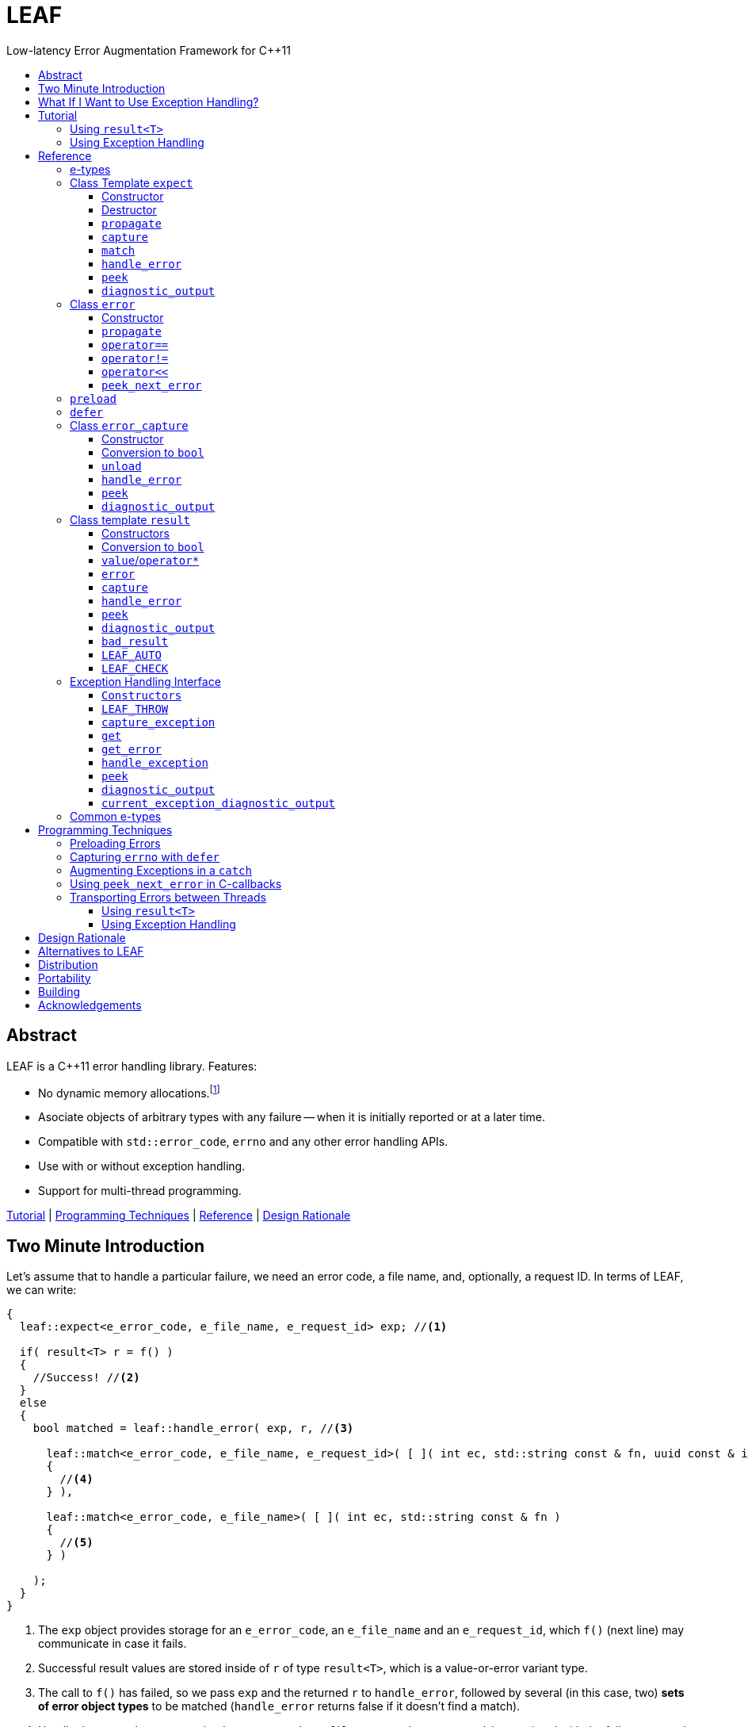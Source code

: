 :sourcedir: .
:last-update-label!:
:icons: font
:prewrap!:
:source-highlighter: coderay
:stylesheet: zajo.css

= LEAF
Low-latency Error Augmentation Framework for C++11
:toclevels: 3
:toc: left
:toc-title:

[abstract]
== Abstract

LEAF is a {CPP}11 error handling library. Features:

====
* No dynamic memory allocations.footnote:[Except when error objects are transported between threads, see <<capture-expect,`capture`>>.]

* Asociate objects of arbitrary types with any failure -- when it is initially reported or at a later time.

* Compatible with `std::error_code`, `errno` and any other error handling APIs.

* Use with or without exception handling.

* Support for multi-thread programming.

[.text-right]
<<tutorial>> | <<techniques>> | <<reference>> | <<rationale>>
====

[[introduction]]
== Two Minute Introduction

Let's assume that to handle a particular failure, we need an error code, a file name, and, optionally, a request ID. In terms of LEAF, we can write:

====
[source,c++]
----
{
  leaf::expect<e_error_code, e_file_name, e_request_id> exp; //<1>

  if( result<T> r = f() )
  {
    //Success! //<2>
  }
  else
  {
    bool matched = leaf::handle_error( exp, r, //<3>

      leaf::match<e_error_code, e_file_name, e_request_id>( [ ]( int ec, std::string const & fn, uuid const & id )
      {
        //<4>
      } ),

      leaf::match<e_error_code, e_file_name>( [ ]( int ec, std::string const & fn )
      {
        //<5>
      } )

    );
  }
}
----
<1> The `exp` object provides storage for an `e_error_code`, an `e_file_name` and an `e_request_id`, which `f()` (next line) may communicate in case it fails.
<2> Successful result values are stored inside of `r` of type `result<T>`, which is a value-or-error variant type.
<3> The call to `f()` has failed, so we pass `exp` and the returned `r` to `handle_error`, followed by several (in this case, two) *sets of error object types* to be matched (`handle_error` returns false if it doesn't find a match).
<4> Handle the case where we received `e_error_code`, `e_file_name` and `e_request_id`, associated with the failure reported in `r`.
<5> Handle the case where we only received `e_error_code` and `e_file_name`, associated with the failure reported in `r`.

[.text-right]
`<<expect,expect>>` | `<<result,result>>` | <<handle_error-result>> | <<match>>
====

`e_error_code`, `e_file_name` and `e_request_id` are user-defined, e.g.:

====
[source,c++]
----
struct e_error_code { int value; };

struct e_file_name { std::string value; };

struct e_request_id { uuid value; };
----
====

Reporting an error with LEAF looks like this:

====
[source,c++]
----
leaf::result<T> g() noexcept
{
  if( success )
    return T(....); <1>
  else
    return leaf::error( e_error_code{42}, e_request_id{id} ); //<2>
}
----
<1> Initializing the returned `result<T>` with a `T` object indicates a success.
<2> Report an error, store the passed `e_error_code` and `e_request_id` in appropriate `expect` object(s) from calling scopes. Presumably, at this point we don't have access to a relevant file name, but that's fine -- we associate with the reported error what relevant information we do have: the error code and the request ID.

[.text-right]
`<<result,result>>` | `<<error::error,error::error>>`
====

Forwarding an error reported by a lower level function looks like this:

====
[source,c++]
----
leaf::result<T> f() noexcept
{
  if( leaf::result<T> r=g() )
  {
    ....
    return r; //<1>
  }
  else
    return r.error( e_file_name{"file.txt"} ); //<2>
}  
----
<1> Success, return `r`.
<2> Forward the error reported in `r`, storing `e_file_name` in appropriate `expect` object(s) from calling scopes. The file name will be associated with the error in addition to the relevant `e_error_code` and `e_request_id` which (presumably) `g()` has already communicated.

[.text-right]
`<<result,result>>` | `<<result::error,result::error>>`
====

== What If I Want to Use Exception Handling?

That would be a 1-minute introduction. :-)

Let's again assume that to handle a particular exception, we need an error code, a file name, and, optionally, a request ID. In terms of LEAF, we can write:

====
[source,c++]
----
{
  leaf::expect<e_error_code, e_file_name, e_request_id> exp; //<1>

  try
  {
    f();
  }
  catch( my_exception const & e )
  {
    leaf::handle_exception( exp, e, //<2>

      leaf::match<e_error_code, e_file_name, e_request_id>( [ ]( int ec, std::string const & fn, uuid const & id )
      {
        //<3>
      } ),

      leaf::match<e_error_code, e_file_name>( [ ]( int ec, std::string const & fn )
      {
        //<4>
      } )

    );
  }
}
----
<1> The `exp` object provides storage for an `e_error_code`, an `e_file_name` and an `e_request_id`, which `f()` (next line) may communicate in case it throws.
<2> We caught a `my_exception` from `f()`, so we pass `exp` and the the exception object `e` to `handle_exception`, followed by several (in this case, two) *sets of error object types* to be matched (`handle_exception` rethrows the original exception if it doesn`t find a match).
<3> Handle the case where we received `e_error_code`, `e_file_name` and `e_request_id`, associated with `e`.
<4> Handle the case where we only received `e_error_code` and `e_file_name`, associated with `e`.

[.text-right]
`<<expect,expect>>` | <<handle_exception>> | <<match>>
====

Error objects can be passed to LEAF at the point of the `throw`:

====
[source,c++]
----
T g()
{
  if( success )
    return T(....); <1>
  else
    throw leaf::exception<my_exception>( e_error_code{42}, e_request_id{id} ); //<2>
}
----
<1> Success, just return `T`.
<2> Throw a `my_exception` object, store the passed `e_error_code` and `e_request_id` in appropriate `expect` object(s) from calling scopes. Presumably, at this point we don't have access to a relevant file name, but that's fine -- we associate with exception object what relevant information we do have: the error code and the request ID.

[.text-right]
`<<eh,exception>>` 
====

Exceptions can be augmented in exception-neutral contexts:

====
[source,c++]
----
void f()
{
  auto propagate = leaf::preload( e_file_name{"file.txt"} ); //<1>

  g();
}  
----
<1> In case `g()` throws, the file name will be associated with the exception object, in addition to the relevant `e_error_code` and `e_request_id` which (presumably) `g()` has already communicated.

[.text-right]
<<preload>>
====

[[tutorial]]
== Tutorial

We'll write a short but complete program, using LEAF to handle errors. We'll implement two versions, one that uses exception handling, and one that does not. To see the source code of the complete programs from this tutorial, follow these links:

* https://github.com/zajo/leaf/blob/master/example/print_file_result.cpp?ts=3[print_file_result.cpp] (without exception handling)
* https://github.com/zajo/leaf/blob/master/example/print_file_eh.cpp?ts=3[print_file_eh.cpp] (with exception handling)

First, let's see how to use LEAF without exception handling.

[[tutorial-noexcept]]
=== Using `result<T>`

We'll write a program that reads a text file in a buffer and prints it to `std::cout`, using LEAF to handle errors. First, we need an `enum` to define our different error codes, and a simple type `e_error_code` to help LEAF tell error codes apart from other `int` values:

====
[source,c++]
----
enum
{
  input_file_open_error,
  input_file_size_error,
  input_file_read_error,
  input_eof_error,
  cout_error
};

struct e_error_code { int value; };
----
====

We don't need an enumerated value that indicates success. That's because we will use the convenient class template `<<result,result>><T>` as the return type in functions which may fail. It is a value-or-error variant type which holds a `T` except if initialized with a `leaf::<<error,error>>`.

Here is a function that reads data from a `FILE` into a buffer and reports the various errors which may occur (it returns `result<void>` because in case of success it doesn't return a value):

====
[source,c++]
----
leaf::result<void> file_read( FILE & f, void * buf, int size )
{
  int n = fread(buf,1,size,&f);
  if( ferror(&f) )
    return leaf::error( e_error_code{input_file_read_error}, e_errno{errno} ); //<1>

  if( n!=size )
    return leaf::error( e_error_code{input_eof_error} ); //<2>

  return { }; //<3>
}
----
<1> If `ferror` indicates an error, we return `input_file_read_error` and, because there is a relevant `errno` code, we _also_ pass that to the `leaf::<<error,error>>` constructor (LEAF defines `struct e_errno { int value; }`).
<2> If `fread` reports that it couldn't read all of the data requested, we return `input_eof_error`. In this case there is no relevant `errno` to pass on, because this is not an error as far as `fread` is concerned.
<3> `result<void>` can be initialized with `{ }` to indicate success.

[.text-right]
`<<result,result>>` | `<<error::error,error::error>>`
====

NOTE: The `e_error_code` and `e_errno` structs are examples of types that may be passed to the `leaf::error` constructor. The requirement for such types is that they define an accessible data member `value` and `noexcept` move constructor. These types allow us to assign different error-related semantics to different values of otherwise identical static types. +
 +
For example, we could define `struct e_input_name { std::string value; }` and `struct e_output_name { std::string value; }` and LEAF will treat them as separate entities even though their `.value` members are of the same type `std::string`. +
 +
In this text we refer to such types as <<e-types,e-types>>, because by convention they use the `e_` prefix.

Now, let's consider a possible caller of `file_read`, called `print_file`:

====
[source,c++]
----
leaf::result<void> print_file( char const * file_name )
{
  leaf::result<std::shared_ptr<FILE>> f = file_open(file_name);
  if( !f ) //<1>
    return f.error(); //<2>

  auto propagate = leaf::preload( e_file_name{file_name} ); //<3>

  leaf::result<int> s = file_size(*f.value());
  if( !s ) //<4>
    return s.error(); //<5>

  std::string buffer( 1+s.value(), '\0' );
  leaf::result<void> fr = file_read(*f.value,&buffer[0],buffer.size()-1);
  if( !fr )
    return fr.error();
  
  std::cout << buffer;
  std::cout.flush();
  if( std::cout.fail() )
    return leaf::error( e_error_code{cout_error} ); //<6>

  return { }; //<7>
}
----
<1> If `file_open` returns an error...
<2> ...we forward it to the caller. Notice that we don't return `leaf::error()`, which would indicate a newly detected error; we return `f.error()`, which propagates the error already stored in `f`.
<3> `<<preload,preload>>` takes any number of <<e-types>> and prepares them to become associated (automatically, at the time the returned object expires) with the first `leaf::<<error,error>>` value created thereafter. The effect is that from this point on, any error returned or forwarded by `print_file` will have an associated file name, in addition to everything else passed to `leaf::<<error,error>>` explicitly (`e_file_name` is defined as `struct e_file_name { std::string value; }`).
<4> If `file_size` returns an error...
<5> ...we forward it to the caller.
<6> If `std::cout` fails to write the buffer, we return `cout_error`.
<7> Success!

[.text-right]
`<<result,result>>` | `<<result::error,result::error>>` | <<preload>>
====

Notice the repetitiveness in simply forwarding errors to the caller. LEAF defines two macros, `<<LEAF_AUTO,LEAF_AUTO>>` and `<<LEAF_CHECK,LEAF_CHECK>>`, which can help reduce the clutter:

* The `LEAF_AUTO` macro takes two arguments, an identifier and a `result<T>`. In case the passed `result<T>` indicates an error, `LEAF_AUTO` returns that error to the caller (therefore control leaves the enclosing function). In case of success, `LEAF_AUTO` defines a variable, of type `T &` (using the provided identifier) that refers to the `T` object stored inside the passed `result<T>`.

* The `LEAF_CHECK` macro is designed to be used similarly in functions that return `result<void>`, but of course it doesn't define a variable.

Below is the same `print_file` function simplified using `LEAF_AUTO` and `LEAF_CHECK` (remember that the variables defined by `LEAF_AUTO` are not of type `result<T>`, but of type `T &`; for example `s` used to be `result<int>`, but now it is simply `int &`):

====
[source,c++]
----
leaf::result<void> print_file( char const * file_name )
{
  LEAF_AUTO(f,file_open(file_name)); //<1>

  auto propagate = leaf::preload( e_file_name{file_name} );

  LEAF_AUTO(s,file_size(*f)); //<2>

  std::string buffer( 1+s, '\0' );
  LEAF_CHECK(file_read(*f,&buffer[0],buffer.size()-1)); //<3>

  std::cout << buffer;
  std::cout.flush();
  if( std::cout.fail() )
    return leaf::error( e_error_code{cout_error} );

  return { };
}
----
<1> Call `file_open`, check for errors, unpack the returned `result<std::shared_ptr<FILE>>` and define a variable `f` of type `std::shared_ptr<FILE> &` that refers to its `<<result::value,value>>()`.
<2> Call `file_size`, check for errors, unpack the returned `result<int>` and define a variable `s` of type `int &` that refers to its `value()`.
<3> Call `file_read`, check for errors (`file_read` returns `result<void>`).

[.text-right]
<<LEAF_AUTO>> | <<LEAF_CHECK>> | <<preload>> | `<<error::error,error::error>>`
====

Finally, let's look at the `main` function, which handles all errors in this program:

====
[source,c++]
----
int main( int argc, char const * argv[ ] )
{
  char const * fn = parse_command_line(argc,argv);
  if( !fn )
  {
    std::cout << "Bad command line argument" << std::endl;
    return 1;
  }

  //We expect e_error_code, e_file_name and e_errno objects to be associated
  //with errors handled in this function. They will be stored inside of exp.
  leaf::expect<e_error_code, e_file_name, e_errno> exp;

  if( auto r = print_file(fn) )
  {
    return 0; //Success, we're done!
  }
  else
  {
    //Probe exp for the e_error_code object associated with the error stored in r.
    switch( auto ec = *leaf::peek<e_error_code>(exp,r) )
    {
      case input_file_open_error:
      {
        //handle_error takes a list of match objects (in this case only one), each given
        //a set of e-types. It attempts to match each set (in order) to objects of e-types
        //available in exp, which are associated with the error value stored in r. If no
        //set can be matched, handle_error returns false. When a match is found,
        //handle_error calls the corresponding lambda function, passing the .value of
        //each of the e-types from the matched set.
        bool matched = handle_error( exp, r,

          leaf::match<e_file_name,e_errno>( [ ] ( std::string const & fn, int errn )
          {
            if( errn==ENOENT )
              std::cerr << "File not found: " << fn << std::endl;
            else
              std::cerr << "Failed to open " << fn << ", errno=" << errn << std::endl;
          } )

        );
        assert(matched);
        return 2;
      }

      case input_file_size_error:
      case input_file_read_error:
      case input_eof_error:
      {
        //In this case handle_error is given 3 match sets. It will first check if both
        //e_file_name and e_errno, associated with r, are available in exp; if not, it will
        //next check if just e_errno is available; and if not, the last (empty) set will
        //always match to print a generic error message.
        bool matched = handle_error( exp, r,

          leaf::match<e_file_name,e_errno>( [ ] ( std::string const & fn, int errn )
          {
            std::cerr << "Failed to access " << fn << ", errno=" << errn << std::endl;
          } ),

          leaf::match<e_errno>( [ ] ( int errn )
          {
            std::cerr << "I/O error, errno=" << errn << std::endl;
          } ),

          leaf::match<>( [ ]
          {
            std::cerr << "I/O error" << std::endl;
          } )

        );
        assert(matched);
        return 3;
      }

      case cout_error:
      {
        //Report failure to write to std::cout, print the relevant errno.
        bool matched = handle_error( exp, r,

          leaf::match<e_errno>( [ ] ( int errn )
          {
            std::cerr << "Output error, errno=" << errn << std::endl;
          } )

        );
        assert(matched);
        return 4;
      }

      //This catch-all case helps diagnose logic errors (presumably, missing case labels
      //in the switch statement).
      default:
      {
        std::cerr << "Unknown error code " << int(ec) << ", cryptic information follows." << std::endl; //<7>
        diagnostic_output(std::cerr,exp,r);
        return 5;
      }
    }
  }
}
----

[.text-right]
`<<expect,expect>>` | <<peek-result>> | <<handle_error-result>> | <<match>> | <<diagnostic_output-result>>
====

To summarize, when using LEAF without exception handling:

* Functions that may fail return instances of `<<result,result>><T>`, a value-or-error variant class template.
* In case a function detects a failure, the returned `result<T>` can be initialized implicitly by returning `leaf::<<error,error>>`, which may be passed any and all information we have that is relevant to the failure, in the form of <<e-types>>.
* When a lower level function reports an error, that error is forwarded to the caller, passing any additional relevant information available in the current scope.
* In order for any <<e-types,e-type>> object passed to `leaf::<<error,error>>` to be stored rather than discarded, the function that handles the error must contain an instance of the class template `<<expect,expect>>` that provides the necessary storage for that type.
* Using `<<handle_error-expect,handle_error>>`, available <<e-types,e-type>> objects associated with the `<<error,error>>` value being handled can be matched to what is required in order to deal with that `error`.

NOTE: The complete program from this tutorial is available https://github.com/zajo/leaf/blob/master/example/print_file_result.cpp?ts=3[here]. There is also https://github.com/zajo/leaf/blob/master/example/print_file_eh.cpp?ts=3[another] version of the same program that uses exception handling to report errors (see <<tutorial-eh,tutorial below>>).


'''

[[tutorial-eh]]
=== Using Exception Handling

And now, we'll write the same program that reads a text file in a buffer and prints it to `std::cout`, this time using exceptions to report errors. First, we need to define our exception class hierarchy:

====
[source,c++]
----
struct print_file_error : virtual std::exception { };
struct command_line_error : virtual print_file_error { };
struct bad_command_line : virtual command_line_error { };
struct input_error : virtual print_file_error { };
struct input_file_error : virtual input_error { };
struct input_file_open_error : virtual input_file_error { };
struct input_file_size_error : virtual input_file_error { };
struct input_file_read_error : virtual input_file_error { };
struct input_eof_error : virtual input_file_error { };
----
====

TIP: To avoid ambiguities in the implicit type conversion done when catching a base type, it is generally recommended to use virtual inheritance in exception type hierarchies.

Here is a function that reads data from a file into a buffer and throws exceptions to communicate failures:

====
[source,c++]
----
void file_read( FILE & f, void * buf, int size )
{
  int n = fread(buf,1,size,&f);

  if( ferror(&f) )
    throw leaf::exception<input_file_read_error>( e_errno{errno} ); //<1>

  if( n!=size )
    throw input_eof_error(); //<2>
}
----
<1> If `ferror` indicates an error, we throw `input_file_read_error` and, because there is a relevant `errno` code, we pass that to the `<<eh,exception>>` constructor _also_ (LEAF defines `struct e_errno { int value; }`).
<2> If `fread` reports that it couldn't read all of the data requested, we throw `input_eof_error`. In this case there is no relevant `errno` to pass on, because this is not an error as far as `fread` is concerned.

[.text-right]
`<<eh,exception>>`
====

NOTE: The `e_error_code` and `e_errno` structs are examples of types that may be passed to the `leaf::<<eh,exception>>` (and to the `leaf::<<error,error>>` constructor). The requirement for such types is that they define an accessible data member `value` and `noexcept` move constructor. These types allow us to assign different error-related semantics to different values of otherwise identical static types. +
 +
For example, we could define `struct e_input_name { std::string value; }` and `struct e_output_name { std::string value; }` and LEAF will treat them as separate entities even though their `.value` members are of the same type `std::string`. +
 +
In this text we refer to such types as <<e-types,e-types>>, because by convention they use the `e_` prefix.

Now, let's consider a possible caller of `file_read`, called `print_file`:

====
[source,c++]
----
void print_file( char const * file_name )
{
  std::shared_ptr<FILE> f = file_open( file_name ); //<1>

  auto propagate1 = leaf::preload( e_file_name{file_name} ); //<2>

  std::string buffer( 1+file_size(*f), '\0' ); //<3>
  file_read(*f,&buffer[0],buffer.size()-1);

  auto propagate2 = leaf::defer( [ ] { return e_errno{errno}; } ); //<4>
  std::cout << buffer;
  std::cout.flush();
}
----
<1> `std::shared_ptr<FILE> file_open( char const * file_name)` throws on error.
<2> `<<preload,preload>>` takes any number of <<e-types,e-type>> objects and prepares them to become associated (automatically, at the time the returned object expires) with the first exception thrown thereafter. The effect is that from this point on, a file name will be associated with any exception escaping `print_file`, in addition to everything else passed earlier to the `leaf::<<eh,exception>>` constructor explicitly (`e_file_name` is defined as `struct e_file_name { std::string value; }`).
<3> `int file_size( FILE & f )` throws on error.
<4> `<<defer,defer>>` is similar to `preload`: it prepares an e-type object to become associated with the first exception thrown thereafter, but instead of taking the e-type object itself, `defer` takes a function that returns it. The function is invoked in the returned object's destructor, at which point it becomes associated with the exception being propagated. Assuming `std::cout` is configured to throw on error, the effect of this line is that those exceptions will have the relevant `errno` associated with them.

[.text-right]
<<preload>> | <<defer>>
====

Finally, let's consider the `main` function, which is able to handle exceptions thrown by `print_file`:

====
[source,c++]
----
int main( int argc, char const * argv[ ] )
{
  //Configure std::cout to throw on error.
   std::cout.exceptions ( std::ostream::failbit | std::ostream::badbit );
 
  //We expect e_error_code, e_file_name and e_errno objects to be associated
  //with exceptions handled in this function. They will be stored inside of exp.
  leaf::expect<e_file_name, e_errno> exp;

  try
  {
    print_file(parse_command_line(argc,argv));
    return 0;
  }
  catch( bad_command_line const & )
  {
    std::cout << "Bad command line argument" << std::endl;
    return 1;
  }
  catch( input_file_open_error const & ex )
  {
    //handle_exception takes a list of match objects (in this case only one), each
    //given a set of e-types. It attempts to match each set (in order) to objects of
    //e-types available in exp, which are associated with the exception ex. If no
    //set can be matched, handle_exeption rethrows the current exception. When
    //a match is found, handle_exception calls the corresponding lambda function,
    //passing the .value of each of the e-types from the matched set.
    handle_exception( exp, ex,

      leaf::match<e_file_name, e_errno>( [ ] ( std::string const & fn, int errn )
      {
        if( errn==ENOENT )
          std::cerr << "File not found: " << fn << std::endl;
        else
          std::cerr << "Failed to open " << fn << ", errno=" << errn << std::endl;
      } )

    );
    return 2;
  }
  catch( input_error const & ex )
  {
    //In this case handle_exception is given 3 match sets. It will first check if both
    //e_file_name and e_errno, associated with ex, are available in exp; if not, it will
    //next check if just e_errno is available; and if not, the last (empty) set will
    //always match to print a generic error message.
    handle_exception( exp, ex,

      leaf::match<e_file_name, e_errno>( [ ] ( std::string const & fn, int errn )
      {
        std::cerr << "Input error, " << fn << ", errno=" << errn << std::endl;
      } ),

      leaf::match<e_errno>( [ ] ( int errn )
      {
        std::cerr << "Input error, errno=" << errn << std::endl;
      } ),

      leaf::match<>( [ ]
      {
        std::cerr << "Input error" << std::endl;
      } )

    );
    return 3;
  }
  catch( std::ostream::failure const & ex )
  {
    //Report failure to write to std::cout, print the relevant errno.
    handle_exception( exp, ex,

      leaf::match<e_errno>( [ ] ( int errn )
      {
        std::cerr << "Output error, errno=" << errn << std::endl;
      } )

    );
    return 4;
  }
  catch(...)
  {
    //This catch-all case helps diagnose logic errors (presumably, missing catch).
    std::cerr << "Unknown error, cryptic information follows." << std::endl; 
    current_exception_diagnostic_output(std::cerr,exp);
    return 5;
  }
}
----

[.text-right]
`<<expect,expect>>` | <<handle_exception>> | <<match>> | <<current_exception_diagnostic_output>>
====

To summarize, when using LEAF with exception handling:

* In case a function detects a failure, it may throw instances of the `leaf::<<eh,exception>>` class template, initializing it with (in addition to the exception object) any number of <<e-types,e-type>> objects, to associate with the exception any information it has that is relevant to the failure.
* Alternatively it may use `<<preload,preload>>` to associate <<e-types,e-type>> objects with the exception object (of any type) thrown later on, including exceptions thrown by third-party code.
* In order for any e-type object passed to the `leaf::<<eh,exception>>` constructor to be stored rather than discarded, the function that catches the exception must contain an instance of the class template `<<expect,expect>>` that provides the necessary storage for its type.
* Using `<<handle_exception,handle_exception>>`, available <<e-types,e-type>> objects associated with the exception being handled can be matched to what is required in order to deal with that exception.

NOTE: The complete program from this tutorial is available https://github.com/zajo/leaf/blob/master/example/print_file_eh.cpp?ts=3[here]. There is also https://github.com/zajo/leaf/blob/master/example/print_file_result.cpp?ts=3[another] version of the same program that does not use exception handling to report errors (see <<tutorial-noexcept,previous tutorial>>).

[[reference]]
== Reference

[[e-types]]
=== e-types

With LEAF, users can efficiently associate with errors or with exceptions any number of values that pertain to a failure. Each such value is enclosed in a C-`struct`, which acts as its compile-time identifier and gives it semantic meaning. Examples:

[source,c++]
----
struct e_input_name { std::string value; };

struct e_output_name { std::string value; };

struct e_minimum_temperature { int value; };

struct e_maximum_temperature { int value; };
----

This text refers to such types as e-types because, by convention, they use the `e_` prefix. Similarly, instances of e-types are called e-objects.

The formal requirements for e-types are:

* They must define an accessible data member `value`, and
* They must be movable, and the move constructor may not throw.

LEAF itself never creates e-objects and generally only moves the e-objects it is given. Therefore, users are free to define any constructors as needed to enforce invariants for their e-types, but the typical case is to simply enclose a `value` in a C-`struct`.

Various functions in LEAF take a list of e-objects to associate with an `<<error,error>>` value. For example, to indicate an error, a function that returns a `<<result,result>><T>` may use something like:

[source,c++]
----
return leaf::error( e_error_code{42}, e_input_name{n1}, e_output_name{n2} );
----

*Diagnostic Information*

LEAF will attempt to print e-objects in various `diagnostic_output` overloads it defines. It will first attempt to use `operator<<` overload that takes the enclosing `struct`. If such overload does not exist, the fallback is to attempt to use `operator<<` overload that takes the `.value`. If that also doesn't exist, LEAF is unable to print values of that particular e-type (this is permissible, not an error).

The `diagnostic_output` functions in LEAF can use the e-types defined in the snippet above by default, because `int` and `std::string` values are printable. But even with printable values, the user may still want to overload `operator<<` for the enclosing `struct`, e.g.:

[source,c++]
----
struct e_errno
{
  int value;

  friend std::ostream & operator<<( std::ostream & os, e_errno const & e )
  {
    return os << "errno = " << e.value << ", \"" << strerror(e.value) << '"';
  }
};
----

The `e_errno` type above is designed to hold `errno` values. The defined `operator<<` overload will automatically include the output from `strerror` when `e_errno` values are printed by `diagnostic_output` overloads (LEAF defines `e_errno` in `<boost/leaf/common.hpp>`, together with other commonly-used e-types).

TIP: The output from `diagnostic_output` overloads is developer-friendly but not user-friendly. Therefore, `operator<<` overloads for e-types should only print technical information in English, and should not attempt to localize strings or to format a message. Formatting a localized user-friendly message should be done at the time individual errors are handled.

'''

[[expect]]
=== Class Template `expect`

====
.#include <boost/leaf/expect.hpp>
[source,c++]
----
namespace boost { namespace leaf {

  template <class... E>
  class expect
  {
  public:

    expect() noexcept;
    ~expect() noexcept;

    void propagate() noexcept;
  };

  template <class... E>
  error_capture capture( expect<E...> & exp, error const & e );

  template <class... E>
  <<unspecified-type> match() noexcept;

  template <class... E,class F>
  <<unspecified-type> match( F && f ) noexcept;

  template <class... E,class... M>
  bool handle_error( expect<E...> & exp, error const & e, M && ... m ) noexcept;

  template <class P,class... E>
  decltype(P::value) const * peek( expect<E...> const & exp, error const & e ) noexcept;

  template <class... E>
  void diagnostic_output( std::ostream & os, expect<E...> const & exp );

  template <class... E>
  void diagnostic_output( std::ostream & os, expect<E...> const & exp, error const & e );

} }
----

[.text-right]
<<expect::expect>> | <<expect-dtor>> | <<expect::propagate>> | <<capture-expect>> | <<match>> | <<handle_error-expect>> | <<peek-expect>> | <<diagnostic_output-expect>>
====

All `expect<E...>` objects must use automatic storage duration. They are not copyable and are not movable.

The specified `E...` types must be user-defined (e.g. structs), with `noexcept` move semantics, that define accessible data member called `value`. For example:

[source,c++]
----
struct e_file_name { std::string value; };
----

In this text such types are referred to as <<e-types>>, because by convention they use the `e_` prefix. Similarly, instances of e-types are called e-objects.

An `expect<E...>` object contains exactly `sizeof...(E)` _slots_, each slot providing storage for a single object of the corresponding type `E`.  It is invalid to specify the same type more than once in `E...`; so, each type `E` uniquely identifies an `expect` slot. All slots are initially empty.

Slots of the same type `E` across different `expect` objects (that belong to the calling thread)  form a stack. The slot created last for a given type `E` is at the top of that stack. When an <<e-types,e-object>> is passed to the `leaf::<<error,error>>` constructor, it is moved into the corresponding slot on the top of that stack, and is associated with that `leaf::error` value. If no `expect` objects contain a corresponding slot, the e-object passed to the `leaf::error` constructor is discarded.

An e-object stored in an `expect` slot can be accessed in several different ways, all requiring the `leaf::error` value it was associated with. While an `expect` object can not store multiple values of the same e-type, this association guarantees that the returned e-object pertains to that specific `error` value.

Iff an error was successfully handled (a call to `<<handle_error-expect,handle_error>>` returned `true`), then `~expect` discards all e-objects stored in `*this`. Otherwise, each stored e-object is moved to the corresponding slot one level below the top of the stack formed by the slots of the same e-type across different `expect` objects. If that stack is empty, the e-object is discarded.

'''

[[expect::expect]]
==== Constructor

.#include <boost/leaf/expect.hpp>
[source,c++]
----
namespace boost { namespace leaf {

  template <class... E>
  expect<E...>::expect() noexcept;

} }
----

Description: :: Initializes an empty `expect` instance.

Postcondition: :: `<<peek-expect,peek>><P>(*this,e)` returns `0` for any `P` and any `<<error,error>>` value `e`.

'''

[[expect-dtor]]
==== Destructor

.#include <boost/leaf/expect.hpp>
[source,c++]
----
namespace boost { namespace leaf {

  template <class... E>
  expect<E...>::~expect() noexcept;

} }
----

Effects: :: By default, each stored <<e-types,e-object>> is moved to a corresponding slot in other existing `expect` instances according to the rules described `<<expect,here>>`, but if a call to `<<handle_error-expect,handle_error>>` for `*this` has succeeded, all objects currently stored in `*this` are discarded.

IMPORTANT: A call to `<<expect::propagate,propagate>>` restores the default behavior of `~expect` after a successful call to `handle_error`.

'''

[[expect::propagate]]
==== `propagate`

.#include <boost/leaf/expect.hpp>
[source,c++]
----
namespace boost { namespace leaf {

  template <class... E>
  void expect<E...>::propagate() noexcept;

} }
----

Effects: :: This function can be used to restore the default behavior of `<<expect-dtor,~expect>>` after a successful call to `<<handle_error-expect,handle_error>>`.

'''

[[capture-expect]]
==== `capture`

.#include <boost/leaf/expect.hpp>
[source,c++]
----
namespace boost { namespace leaf {

  template <class... E>
  error_capture capture( expect<E...> & exp, error const & e );

} }
----

Effects: :: Moves all <<e-types,e-objects>> currently stored in `exp` and associated with the `leaf::<<error,error>>` value `e`, into the returned `<<error_capture,error_capture>>` object. The contents of the `error_capture` object is immutable and allocated on the heap.

NOTE: `error_capture` objects are useful for transporting e-objects to a different thread.

'''

[[match]]
==== `match`

.#include <boost/leaf/expect.hpp>
[source,c++]
----
namespace boost { namespace leaf {

  template <class... E,class F>
  <<unspecified-type> match( F && f ) noexcept;

  template <class... E>
  <<unspecified-type> match() noexcept;

} }
----

See `<<handle_error-expect,handle_error>>` below.

'''

[[handle_error-expect]]
==== `handle_error`

.#include <boost/leaf/expect.hpp>
[source,c++]
----
namespace boost { namespace leaf {

  template <class... E,class... M>
  bool handle_error( expect<E...> & exp, error const & e, M && ... m ) noexcept;

} }
----

Effects: :: Each of the `m...` objects must have been obtained by a separate call to the function template `<<match,match>>`, each time instantiated with a different set of <<e-types>>, and passed a different function. +
+
The call to `handle_error` attempts to match the set of e-types from each of the `m...` objects, in order, to the types of <<e-types,e-objects>>, associated with the `<<error,error>>` value `e`, currently stored in `exp`. +
+
If a complete match is found among `m...`:
+
--
* Its function is called with the `.value` members of the entire set of matching e-objects from `exp` (the function may not modify those values);
* `exp` is marked so that `<<expect-dtor,~expect>>` will destroy all of the stored e-objects (this can be undone by a later call to `<<expect::propagate,propagate>>`);
* `handle_error` returns true.
--
+
Otherwise, `handle_error` returns false and `exp` is not modified.

Example: ::
+
[source,c++]
----
bool matched = handle_error( exp, e,

  leaf::match<e_file_name,e_errno>( [ ] ( std::string const & fn, int errn )
  {
    std::cerr << "Failed to access " << fn << ", errno=" << errn << std::endl;
  } ),

  leaf::match<e_errno>( [ ] ( int errn )
  {
    std::cerr << "I/O error, errno=" << errn << std::endl;
  } )

);
----
+
Assuming `struct e_file_name { std::string value; }` and `struct e_errno { int value; }`, the call to `handle_error` above will: +
+
* Check if the `expect` object `exp` contains `e_file_name` and `e_errno` objects, associated with the `leaf::<<error,error>>` value `e`. If it does, it will pass them to the lambda function passed in the first call to `<<match,match>>`, then return `true`;
* Otherwise if it contains just `e_errno`, it will pass it to the lambda function passed in the second call to `match`, then return `true`;
* Otherwise, `handle_error` returns `false`.

'''

[[peek-expect]]
==== `peek`

.#include <boost/leaf/expect.hpp>
[source,c++]
----
namespace boost { namespace leaf {

  template <class P,class... E>
  decltype(P::value) const * peek( expect<E...> const & exp, error const & e ) noexcept;

} }
----

Returns: :: If `exp` currently stores an object of type `P` associated with the `<<error,error>>` value `e`, returns a read-only pointer to that object. Otherwise returns `0`.

'''

[[diagnostic_output-expect]]
==== `diagnostic_output`

.#include <boost/leaf/expect.hpp>
[source,c++]
----
namespace boost { namespace leaf {

  template <class... E>
  void diagnostic_output( std::ostream & os, expect<E...> const & exp );

  template <class... E>
  void diagnostic_output( std::ostream & os, expect<E...> const & exp, error const & e );

} }
----

Effects: :: Prints diagnostic information about the <<e-types,e-type>> objects stored in `exp`. The second overload will only print diagnostic information about e-objects stored in `exp` which are associated with the `leaf::<<error,error>>` value `e`.

NOTE: The printing of each individual e-object is done by the rules described <<e-types,here>>.

'''

[[error]]
=== Class `error`

====
.#include <boost/leaf/error.hpp>
[source,c++]
----
namespace boost { namespace leaf {

  class error
  {
  public:

    template <class... E>
    explicit error( E && ... e ) noexcept:

    template <class... E>
    error propagate( E && ... e ) const noexcept;

    friend bool operator==( error const & e1, error const & e2 ) noexcept;
    friend bool operator!=( error const & e1, error const & e2 ) noexcept;

    friend std::ostream & operator<<( std::ostream & os, error const & e )
  };

  error peek_next_error() noexcept;

} }
----

[.text-right]
<<error::error>> | <<error::propagate>> | <<operator_eq-error>> | <<operator_neq-error>> | <<operator_shl-error>> | <<peek_next_error>>
====

Objects of class `error` are values that identify a errors across the entire program. They can be copied, moved, assigned to, and compared to other error objects. They occupy as much memory, and are as fast as `unsigned int`.

Whenever an `e...` sequence is passed `error` functions, these objects are moved into matching storage provided by `<<expect,expect>>` instances and associated with the `error` object, which can later be passed to `<<peek-expect,peek>>` or `<<handle_error-expect,handle_error>>` to retrieve them.

'''

[[error::error]]
==== Constructor

.#include <boost/leaf/error.hpp>
[source,c++]
----
namespace boost { namespace leaf {

  template <class... E>
  explicit error::error( E && ... e ) noexcept;

} }
----

Effects: :: Each of the `e...` objects is either moved into the corresponding storage provided by `expect` instances or discarded. See `<<expect,expect>>`.

Postconditions: :: `*this` is a unique value across the entire program. The user may create any number of other `error` values that compare equal to `*this`, by copy, move or assignment, just like with any other value type.

'''

[[error::propagate]]
==== `propagate`

.#include <boost/leaf/error.hpp>
[source,c++]
----
namespace boost { namespace leaf {

    template <class... E>
    error error::propagate( E && ... e ) const noexcept;

} }
----

Effects: :: Each of the `e...` objects is either moved into the corresponding storage provided by `expect` instances and associated with `*this`; or discarded. See `<<expect,expect>>`.

'''

[[operator_eq-error]]
==== `operator==`

.#include <boost/leaf/error.hpp>
[source,c++]
----
namespace boost { namespace leaf {

  friend bool operator==( error const & e1, error const & e2 ) noexcept;

} }
----

Returns: :: `true` if the two values `e1` and `e2` are equal, `false` otherwise.

'''

[[operator_neq-error]]
==== `operator!=`

.#include <boost/leaf/error.hpp>
[source,c++]
----
namespace boost { namespace leaf {

  friend bool operator!=( error const & e1, error const & e2 ) noexcept;

} }
----

Returns: :: `!(e1==e2)`.

'''

[[operator_shl-error]]
==== `operator<<`

.#include <boost/leaf/error.hpp>
[source,c++]
----
namespace boost { namespace leaf {

  friend std::ostream & operator<<( std::ostream & os, error const & e )

} }
----

Effects: :: Prints an `unsigned int` value that uniquely identifies the value `e`.

'''

[[peek_next_error]]
==== `peek_next_error`

.#include <boost/leaf/error.hpp>
[source,c++]
----
namespace boost { namespace leaf {

  error peek_next_error() noexcept;

} }
----

Returns: :: The `error` value which will be returned the next time the `<<error::error,error>>` constructor is invoked from the calling thread.
+
This function can be used to associate <<e-types,e-objects>> with the next `error` value to be reported. Use with caution, only when restricted to reporting errors using specific types, incompatible with LEAF, for example in a C callback. As soon as control exits this critical path, you should create and return a `leaf::error` object.

IMPORTANT: `error` values are unique across the entire program.

'''

[[preload]]
=== `preload`

[source,c++]
.#include <boost/leaf/error.hpp>
----
namespace boost { namespace leaf {

  template <class... E>
  <<unspecified-type>> preload( E && ... e ) noexcept;

} }
----

Effects: :: All `e...` objects are forwarded and stored into the returned object of unspecified type, which should be captured by `auto` and kept alive in the calling scope. When that object is destroyed:
* If a new `leaf::<<error,error>>` value was created (in the calling thread) since it was created, the stored `e...` objects are propagated and become associated with  the _first_ `leaf::error` value created after `preload` was called;
* Otherwise, the stored `e...` objects are discarded.

'''

[[defer]]
=== `defer`

[source,c++]
.#include <boost/leaf/error.hpp>
----
namespace boost { namespace leaf {

  template <class... F>
  <<unspecified-type>> defer( F && ... f ) noexcept;

} }
----

Requirements: :: All `f...` objects must be functions that do not throw exceptions, take no arguments and return an <<e-types,e-type>> object.

Effects: :: All `f...` objects are forwarded and stored into the returned object of unspecified type, which should be captured by `auto` and kept alive in the calling scope. When that object is destroyed:
* If a new `leaf::<<error,error>>` value was created (in the calling thread) since it was created, each of the stored `f...` is called, and the returned <<e-types,e-value>> is propagated and becomes associated with  the _first_ `leaf::error` value created after `defer` was called;
* Otherwise, the stored `f...` objects are discarded.

'''

[[error_capture]]
=== Class `error_capture`

====
.#include <boost/leaf/error_capture.hpp>
[source,c++]
----

namespace boost { namespace leaf {

  class error_capture
  {
  public:

    error_capture() noexcept;

    explicit operator bool() const noexcept;

    error unload() noexcept;
  };

  template <class... M>
  bool handle_error( error_capture const & ec, M && ... m ) noexcept;

  template <class P>
  decltype(P::value) const * peek( error_capture const & ec ) noexcept;

  void diagnostic_output( std::ostream & os, error_capture const & ec );

} }
----

[.text-right]
<<error_capture::error_capture>> | <<error_capture::operator_bool>> | <<error_capture::unload>> | <<handle_error-error_capture>> | <<peek-error_capture>> | <<diagnostic_output-error_capture>>
====

Objects of class `error_capture` are similar to `<<expect,expect>>` instances in that they contain <<e-types,e-objects>> and can be examined by (their own overloads of) `<<peek-error_capture,peek>>` and `<<handle_error-error_capture,handle_error>>`. However, unlike `expect` objects, `error_capture` objects:

* are immutable;
* are allocated on the heap;
* associate all of their e-objects with exactly one `error` value;
* when probed with `peek`/`handle_error`, the lookup is dynamic;
* define `noexcept` copy/move/assignment operations.

The default constructor can be used to initialize an empty `error_capture`. Use `<<capture-expect,capture>>` to capture all e-objects associated with a given `error` value from a given `expect` object.

[NOTE]
--
Typical use of `error_capture` objects is to transport e-objects across threads, however they are rarely used directly. Instead:

* With exception handling, use `<<capture_exception,capture_exception>>` / `<<get,get>>`;
* Without exception handling, simply return a <<capture-result,captured>> `result<T>` from a worker thread.
--

'''

[[error_capture::error_capture]]
==== Constructor

.#include <boost/leaf/error_capture.hpp>
[source,c++]
----

namespace boost { namespace leaf {

  error_capture::error_capture() noexcept;

} }
----

Effects: Initializes an empty `error_capture` instance.

Postcondition: :: `<<peek-error_capture,peek>><P>(*this,e)` returns `0` for any `P` and any `<<error,error>>` value `e`.

'''

[[error_capture::operator_bool]]
==== Conversion to `bool`

.#include <boost/leaf/error_capture.hpp>
[source,c++]
----

namespace boost { namespace leaf {

  error_capture::operator bool() const noexcept;

} }
----

Returns: :: `false` if `*this` is empty, `true` otherwise.

'''

[[error_capture::unload]]
==== `unload`

.#include <boost/leaf/error_capture.hpp>
[source,c++]
----

namespace boost { namespace leaf {

  error error_capture::unload() noexcept;

} }
----

Effects: :: The <<e-types>> stored in `*this` are moved into storage provided by `<<expect,expect>>` objects in the calling thread, as if each e-object is passed to the constructor of `<<error,error>>`.

Postcondition: :: `!(*this)`.

'''

[[handle_error-error_capture]]
==== `handle_error`

.#include <boost/leaf/error_capture.hpp>
[source,c++]
----

namespace boost { namespace leaf {

  template <class... M>
  friend bool error_capture::handle_error( error_capture const & ec, M && ... m ) noexcept;

} }
----

Effects: :: Each of the `m...` objects must have been obtained by a separate call to the function template `<<match,match>>`, each time instantiated with a different set of <<e-types>>, and passed a different function. +
+
The call to `handle_error` attempts to match the set of e-types from each of the `m...` objects, in order, to the types of <<e-types,e-objects>> currently stored in `ec`. +
+
If a complete match is found among `m...`:
+
--
* Its function is called with the `.value` members of the entire set of matching e-objects from `ec` (the function may not modify those values);
* `handle_error` returns true.
--
+
Otherwise, `handle_error` returns false.

Example: ::
+
[source,c++]
----
bool matched = handle_error( ec,

  leaf::match<e_file_name,e_errno>( [ ] ( std::string const & fn, int errn )
  {
    std::cerr << "Failed to access " << fn << ", errno=" << errn << std::endl;
  } ),

  leaf::match<e_errno>( [ ] ( int errn )
  {
    std::cerr << "I/O error, errno=" << errn << std::endl;
  } )

);
----
+
Assuming `struct e_file_name { std::string value; }` and `struct e_errno { int value; }`, the call to `handle_error` above will: +
+
* Check if the `error_capture` object `ec` contains `e_file_name` and `e_errno` objects. If it does, it will pass them to the lambda function passed in the first call to `<<match,match>>`, then return `true`;
* Otherwise if it contains just `e_errno`, it will pass it to the lambda function passed in the second call to `match`, then return `true`;
* Otherwise, `handle_error` returns `false`.

'''

[[peek-error_capture]]
==== `peek`

.#include <boost/leaf/error_capture.hpp>
[source,c++]
----

namespace boost { namespace leaf {

  template <class P>
  decltype(P::value) const * peek( error_capture const & ec ) noexcept;

} }
----

Returns: :: If `ec` currently stores an object of type `P`, returns a read-only pointer to that object. Otherwise returns `0`.

'''

[[diagnostic_output-error_capture]]
==== `diagnostic_output`

.#include <boost/leaf/error_capture.hpp>
[source,c++]
----

namespace boost { namespace leaf {

  friend void diagnostic_output( std::ostream & os, error_capture const & ec );

} }
----

Effects: :: Prints diagnostic information about the <<e-types,e-type>> objects stored in `ec`.

NOTE: The printing of each individual e-object is done by the rules described <<e-types,here>>.

'''

[[result]]
=== Class template `result`

====
.#include <boost/leaf/result.hpp>
[source,c++]
----
namespace boost { namespace leaf {

  template <class T>
  result
  {
  public:

    result() noexcept;
    result( T const & v );
    result( T && v ) noexcept;
    result( leaf::error const & e ) noexcept;
    result( leaf::error_capture const & ec ) noexcept;

    explicit operator bool() const noexcept;

    T const & value() const;
    T & value();
    T const & operator*() const;
    T & operator*();

    template <class... E>
    leaf::error error( E && ... e ) noexcept;
 };

  template <class... E,class T>
  result capture( expect<E...> & exp, result<T> const & r );

  template <class... E,class T,class... M>
  bool handle_error( expect<E...> & exp, result<T> & r, M && ... m ) noexcept;

  template <class P,class... E,class T>
  decltype(P::value) const * peek( expect<E...> const &, result<T> const & ) noexcept;

  template <class... E,class T>
  friend void diagnostic_output( std::ostream & os, expect<E...> const & exp, result<T> const & r );

  struct bad_result: std::exception { };

} }

#define LEAF_AUTO(v,r) auto _r_##v = r; if( !_r_##v ) return _r_##v.error(); auto & v = *_r_##v
#define LEAF_CHECK(r) {auto _r_##v = r; if( !_r_##v ) return _r_##v.error();}
----

[.text-right]
<<result::result>> | <<result::operator_bool>> | <<result::value>> | <<result::error>> | <<capture-result>> | <<handle_error-result>> | <<peek-result>> | <<diagnostic_output-result>> | <<bad_result>> | <<LEAF_AUTO>> | <<LEAF_CHECK>>
====

'''

[[result::result]]
==== Constructors

.#include <boost/leaf/result.hpp>
[source,c++]
----
namespace boost { namespace leaf {

  result::result() noexcept;
  result::result( T const & v );
  result::result( T && v ) noexcept;
  result::result( leaf::error const & e ) noexcept;
  result::result( leaf::error_capture const & ec ) noexcept;

} }
----

A `result<T>` object is in one of two states:

* Value state, in which case it contains an object of type `T`, and `<<result::value,value>>`/`<<result::value,operator*>>` can be used to access the contained value.
* Error state, in which case it contains an object of type `<<error,error>>` or an object of type `<<error_capture,error_capture>>`, and calling `<<result::value,value>>`/`<<result::value,operator*>>` throws `leaf::<<bad_result,bad_result>>`.

To get a `result<T>` object in error state, initialize it with a `leaf::error` or a `leaf::error_capture` .

Otherwise a `result<T>` is initialized in value state using the default constructor of `T`, or by copying or moving from `v`.

IMPORTANT: A `result` that is in value state converts to `true` in boolean contexts. A `result` that is in error state converts to `false` in boolean contexts.

'''

[[result::operator_bool]]
==== Conversion to `bool`

.#include <boost/leaf/result.hpp>
[source,c++]
----
namespace boost { namespace leaf {

  result::operator bool() const noexcept;

} }
----

Returns: :: If `*this` was initialized in value state, returns `true`, otherwise returns `false`. See `<<result::result,Constructors>>`.

'''

[[result::value]]
==== `value`/`operator*`

.#include <boost/leaf/result.hpp>
[source,c++]
----
namespace boost { namespace leaf {

  T const & result::value() const;
  T & result::value();
  T const & result::operator*() const;
  T & result::operator*();

} }
----

Effects: :: If `*this` was initialized in value state, returns a reference to the stored value, otherwise throws `leaf::<<bad_result,bad_result>>`. See `<<result::result,Constructors>>`.

'''

[[result::error]]
==== `error`

.#include <boost/leaf/result.hpp>
[source,c++]
----
namespace boost { namespace leaf {

  template <class... E>
  leaf::error result::error( E && ... e ) noexcept;

} }
----

This member function is designed to be used in `return` statements in functions that return `result<T>` (or `leaf::<<error,error>>`) to return an error to the caller.

Effects: ::
* If `*this` is in value state, returns `leaf::<<error::error,error>>(std::forward<E>(e...))`, which begins propagating a new `error` value (as opposed to forwarding an existing `error` value);
* If `*this` is in error state, it stores either an `<<error_capture,error_capture>>` or a `leaf::<<error,error>>`:
** if `*this` stores an `<<error_capture,error_capture>> cap`, `*this` is converted to store the `leaf::<<error,error>>` value returned from `cap.<<error_capture::unload,unload>>()`, then
** if `*this` stores a `leaf::error` value `err`, returns `err.<<error::propagate,propagate>>(std::forward<E>(e...))`, which forwards the same `error` to the caller, augmenting it with the additional <<e-types,e-type>> objects `e...`.

'''

[[capture-result]]
==== `capture`

.#include <boost/leaf/result.hpp>
[source,c++]
----
namespace boost { namespace leaf {

  template <class... E>
  friend result result::capture( expect<E...> & exp, result const & r );

} }
----

Returns: ::
* If `*this` is in value state, returns `*this`.
* If `*this` is in error state and stores an `<<error_capture,erorr_capture>>` object, returns `*this`.
* If `*this` is in error state and stores a `leaf::<<error,error>>` value `err`, returns `<<capture-expect,capture>>(exp,err)`.

NOTE: For an example, see <<technique_transport-result,Transporting Errors between Threads using `result<T>`>>.

'''

[[handle_error-result]]
==== `handle_error`

.#include <boost/leaf/result.hpp>
[source,c++]
----
namespace boost { namespace leaf {

  template <class... E,class T,class... M>
  friend bool result::handle_error( expect<E...> & exp, result<T> & r, M && ... m ) noexcept;

} }
----

Preconditions: :: `!r`.

Returns: ::
* If `r` stores an `<<error_capture,error_capture>>` object `cap`, returns `<<handle_error-error_capture,handle_error>><E...>(cap,m...)`.
* If `r` stores a `leaf::<<error,error>>` value `err`, returns `<<handle_error-expect,handle_error>><E...>(exp,err,m...)`.

'''

[[peek-result]]
==== `peek`

.#include <boost/leaf/result.hpp>
[source,c++]
----
namespace boost { namespace leaf {

  template <class P,class... E,class T>
  decltype(P::value) const * peek( expect<E...> const & exp, result<T> const & r ) noexcept;

} }
----

Preconditions: :: `!r`.

Returns: ::
* If `r` stores an `<<error_capture,error_capture>>` object `cap`, returns `<<peek-error_capture,peek>><P>(cap)`.
* If `r` stores a `leaf::<<error,error>>` value `err`, returns `<<peek-expect,peek>><P>(exp,err)`.

'''

[[diagnostic_output-result]]
==== `diagnostic_output`

.#include <boost/leaf/result.hpp>
[source,c++]
----
namespace boost { namespace leaf {

  template <class... E,class T>
  friend void result::diagnostic_output( std::ostream & os, expect<E...> const & exp, result<T> const & r );

} }
----

Preconditions: :: `!r`.

Returns: ::
* If `r` stores an `<<error_capture,error_capture>>` object `cap`, returns `<<diagnostic_output-error_capture,diagnostic_output>>(os,cap)`.
* If `r` stores a `leaf::<<error,error>>` value `err`, returns `<<diagnostic_output-expect,diagnostic_output>>(os,exp,err)`.

'''

[[bad_result]]
==== `bad_result`

.#include <boost/leaf/result.hpp>
[source,c++]
----
namespace boost { namespace leaf {

  struct bad_result: std::exception { };

} }
----

This exception is thrown by `<<result::value,value>>()`/`<<result::value,operator*>>()` if they`re invoked for a `result` object that is in error state.

'''

[[LEAF_AUTO]]
==== `LEAF_AUTO`

.#include <boost/leaf/result.hpp>
[source,c++]
----
#define LEAF_AUTO(v,r) auto _r_##v = r; if( !_r_##v ) return _r_##v.error(); auto & v = *_r_##v
----

'''

[[LEAF_CHECK]]
==== `LEAF_CHECK`

.#include <boost/leaf/result.hpp>
[source,c++]
----
#define LEAF_CHECK(r) {auto _r_##v = r; if( !_r_##v ) return _r_##v.error();}
----

'''

[[eh]]
=== Exception Handling Interface

====
[source,c++]
.#include <boost/leaf/exception.hpp>
----
namespace boost { namespace leaf {

  template <class Ex>
  class exception:
    public Ex,
    public error
  {
  public:

    template <class... E>
    exception( E && ... e ) noexcept;

    template <class... E>
    exception( Ex && ex, E && ... e ) noexcept;
  };

  error get_error( std::exception const & ex ) noexcept;

  template <class P,class... E>
  decltype(P::value) const * peek( expect<E...> const & exp, std::exception const & ex ) noexcept;

  template <class... M,class... E>
  void handle_exception( expect<E...> & exp, std::exception const & ex, M && ... m );

  template <class... E>
  void diagnostic_output( std::ostream & os, expect<E...> const & exp, std::exception const & ex );

} }

#define LEAF_THROW <<unspecified>>
----

[.text-right]
<<exception::exception>> | <<get_error>> | <<peek-exception>> | <<handle_exception>> | <<diagnostic_output-exception>> | <<LEAF_THROW>>
====
====
.#include <boost/leaf/exception_capture.hpp>
----
namespace boost { namespace leaf {

  template <class... E,class F>
  <<unspecified-type>> capture_exception( F && f ) noexcept;

  template <class Future>
  decltype(std::declval<Future>().get()) get( Future && f );

  template <class... E>
  void current_exception_diagnostic_output( std::ostream & os, expect<E...> const & exp );

} }
----

[.text-right]
<<capture_exception>> | <<get>> | <<current_exception_diagnostic_output>>
====

The two headers `<boost/leaf/exception.hpp>` and `<boost/leaf/exception_capture>` define functions designed for programs that use exception handling.

'''

[[exception::exception]]
==== `Constructors`

[source,c++]
.#include <boost/leaf/exception.hpp>
----
namespace boost { namespace leaf {

  template <class Ex>
  template <class... E>
  exception<Ex>::exception( E && ... e ) noexcept;

  template <class Ex>
  template <class... E>
  exception<Ex>::exception( Ex && ex, E && ... e ) noexcept;

} }
----

Requirements: :: `Ex` must derive from `std::exception`.

Effects: ::
* The `Ex` sub-object of `*this` is initialized by its default constructor or by `std::forward<Ex>(ex)` respectively.
* The `error` sub-object is initialized by `<<error::error,error>>(std::forward<E>(e...))`.

IMPORTANT: If thrown, a `leaf::<<eh,exception>><Ex>` can be caught as `Ex &` or as `leaf::<<error,error>>`.

'''

[[LEAF_THROW]]
==== `LEAF_THROW`

[source,c++]
.#include <boost/leaf/exception.hpp>
----
#define LEAF_THROW <<unspecified>>
----

Effects: :: `LEAF_THROW<Ex>(e...)` is equivalent to `throw leaf::<<eh,exception>><Ex>(e...)`, except the current source location is automatically passed to the `leaf::exception` constructor, in a `<<common,e_source_location>>` object.

'''

[[capture_exception]]
==== `capture_exception`

[source,c++]
.#include <boost/leaf/exception_capture.hpp>
----
namespace boost { namespace leaf {

  template <class... E,class F>
  <<unspecified-type>> capture_exception( F && f ) noexcept;

} }
----

Requirements: :: `F` must be a function type.

Returns: :: A function of unspecified type which wraps `f` and, when called, forwards all its arguments to `f`, capturing the specified `E...` <<e-types>> in case it throws.

NOTE: The `capture_exception` function is designed for use with `<<get,get>>`, to effectively transport <<e-types,e-objects>> across thread boundaries (for an, example see <<technique_transport-exceptions,Transporting Errors between Threads using Exception Handling>>).

'''

[[get]]
==== `get`

[source,c++]
.#include <boost/leaf/exception_capture.hpp>
----
namespace boost { namespace leaf {

  template <class Future>
  decltype(std::declval<Future>().get()) get( Future && f );

} }
----

Requirements: :: `Future` must be a `std::future` or other similar type used to recover future values by a member function `get()`.

Returns: :: `f.get()`.

Throws: :: Any exception thrown by `f.get()`. If the future function was launched using `<<capture_exception,capture_exception>><E...>`, all `E...` type <<e-types,e-objects>> captured in the worker thread are transported to the calling thread.

IMPORTANT: To store and to access the transported <<e-types,e-objects>>, the calling thread must provide a suitable `<<expect,expect>>` object.

'''

[[get_error]]
==== `get_error`

[source,c++]
.#include <boost/leaf/exception.hpp>
----
namespace boost { namespace leaf {

  error get_error( std::exception const & ex ) noexcept;

} }
----

Returns: ::
* If `auto e = dynamic_cast<leaf::<<error,error>> const *>(&ex)` succeeds, returns `*e`.
* Othrewise, it returns an unspecified `leaf::error` value, which is "temporarily" associated with any and all currently unhandled exceptions.
+
IMPORTANT: A successful call to `<<handle_exception,handle_exception>>` breaks this association.

'''

[[handle_exception]]
==== `handle_exception`

[source,c++]
.#include <boost/leaf/exception.hpp>
----
namespace boost { namespace leaf {

  template <class... M,class... E>
  void handle_exception( expect<E...> & exp, std::exception const & ex, M && ... m );

} }
----

Effects: :: Equivalent to: `if( !<<handle_error-expect,handle_error>>( exp, <<get_error,get_error>>(ex), std::forward<M>(m)...) ) throw;`

IMPORTANT: In case the dynamic type of `ex` does not derive from `leaf::error` and the call to `handle_error` succeeds, the association between the `leaf::error` value returned by `<<get_error,get_error>>` and the currently unhandled exceptions is broken.

'''

[[peek-exception]]
==== `peek`

[source,c++]
.#include <boost/leaf/exception.hpp>
----
namespace boost { namespace leaf {

  template <class P,class... E>
  decltype(P::value) const * peek( expect<E...> const & exp, std::exception const & ex ) noexcept;

} }
----

Effects: :: As if `return leaf::<<peek-expect,peek>><P>( exp, <<get_error,get_error>>(ex) );`

'''

[[diagnostic_output-exception]]
==== `diagnostic_output`

[source,c++]
.#include <boost/leaf/exception.hpp>
----
namespace boost { namespace leaf {

  template <class... E>
  void diagnostic_output( std::ostream & os, expect<E...> const & exp, std::exception const & ex );

} }
----

Effects: :: Equivalent to: `<<diagnostic_output-expect,diagnostic_output>>( os, exp, <<get_error,get_error>>(ex) );`

'''

[[current_exception_diagnostic_output]]
==== `current_exception_diagnostic_output`

[source,c++]
.#include <boost/leaf/exception_capture.hpp>
----
namespace boost { namespace leaf {

  template <class... E>
  void current_exception_diagnostic_output( std::ostream & os, expect<E...> const & exp );

} }
----

Effects: :: This function prints a developer-friendly (but not user-friendly) diagnostic information about the current exception to `os`.

'''

[[common]]
=== Common e-types

====
.#include <boost/leaf/common.hpp>
[source,c++]
----
#define LEAF_SOURCE_LOCATION ::boost::leaf::e_source_location{::boost::leaf::e_source_location::loc(__FILE__,__LINE__,__FUNCTION__)}

namespace boost { namespace leaf {

  struct e_api_function { char const * value; };
  struct e_file_name { std::string value; };

  struct e_errno
  {
    int value;
    friend std::ostream & operator<<( std::ostream & os, e_errno const & err );
  };

  e_errno get_errno() noexcept
  {
    return e_errno { errno };
  }

  struct e_source_location
  {
    struct loc
    {
      char const * const file;
      int const line;
      char const * const function;
      loc( char const * file, int line, char const * function ) noexcept;
    };
    loc value;

    friend std::ostream & operator<<( std::ostream & os, e_source_location const & x );
  };

} }
----
====

This header defines some common <<e-types,e-type>> objects which can be used directly:

- The `e_api_function` type is designed to capture the name of the function for which a failure is reported. For example, if you're reporting an error detected by `fread`, you could use `leaf::e_api_function { "fread" }`.
+
WARNING: The passed value is stored as a C string, so you should only pass string literals for `value`.
- When a file operation fails, you could use `e_file_name` to store the name of the file.
- `e_errno` is suitable to capture `errno`. `e_errno` objects use `strerror` to convert the `errno` code to a friendlier error message when `<<diagnostic_output-expect,diagnostic_output>>` is invoked.
- The `LEAF_SOURCE_LOCATION` macro captures `pass:[__FILE__]`, `pass:[__LINE__]` and `pass:[__FUNCTION__]` into a `e_source_location` object.  When `<<diagnostic_output-expect,diagnostic_output>>` is invoked, all three items are printed.

[[techniques]]
== Programming Techniques

[[technique_preload]]
=== Preloading Errors

Consider the following exception type:

====
[source,c++]
----
class file_read_error: public std::exception
{
  std::string file_name_;

  public:

  explicit file_read_error( std::string const & fn ): file_name_(fn) { }

  std::string const & file_name() const noexcept { return file_name_; }
};
----
====

A catch statement that handles `file_read_error` exceptions:

====
[source,c++]
----
catch( file_read_error & e )
{
  std::cerr << "Error reading \"" << e.file_name() << "\"\n";
}
----
====

Finally, a function that may throw `file_read_error` exceptions:

====
[source,c++]
----
void read_file( FILE * f ) {
  ....
  size_t nr=fread(buf,1,count,f);
  if( ferror(f) )
    throw file_read_error(???); //File name not available here!
  ....
}
----
====

This is a problem: the `catch` needs a file name, but at the point of the `throw` a file name is not available (only a `FILE` pointer is). In general, the error might be detected in a library which can not assume that a meaningful name is available for any `FILE` it reads, even if a program that uses the library could reasonably make the same assumption.

Using LEAF, a file name may be associated with any exception after it has been thrown, while anything available at the point of the `throw` (e.g. `errno`) may be passed directly to the `leaf::<<eh,exception>>` constructor:

====
[source,c++]
----
class file_read_error: public std::exception { };
struct e_file_name { std::string value; };
struct e_errno { int value; };

void read_file( FILE * f )
{
  ....
  size_t nr=fread( buf,1,count,f );
  if( ferror(f) )
    throw leaf::exception<file_read_error>( e_errno{errno} );
  ....
}

void process_file( char const * name )
{
  auto propagate = leaf::preload( e_file_name{name} );

  if( FILE * fp=fopen(name,"rt")) {
    std::shared_ptr<FILE> f(fp,fclose);
    ....
    read_file(fp); //throws on error
    ....
  }
  else
    throw leaf::exception<file_open_error>();
}
----

[.text-right]
`<<eh,exception>>` | <<preload>>
====

The key is the call to `<<preload,preload>>`: it gets the file name ready to be associated with any exception that escapes `process_file`. This is fully automatic, and works regardless of whether the exception is thrown later in the same function, or by `read_file`, or by some third-party function we call.

Now, the `try...catch` that handles exceptions thrown by `process_file` may look like this:

====
[source,c++]
----
leaf::expect<e_errno,e_file_name> exp;
try
{
  process_file("example.txt");
}
catch( file_io_error & e )
{
  std::cerr << "I/O error!\n";

  leaf::handle_exception( exp, e,
    leaf::match<e_file_name,e_errno>( [ ]( std::string const & fn, int errn )
    {
      std::cerr << "File name: " << fn << ", errno=" << errn << "\n";
    } )
  );
}
----

[.text-right]
`<<expect,expect>>` | <<handle_exception>> | <<match>>
====

NOTE: This technique works exactly the same way when errors are reported using `leaf::<<result,result>>` rather than by throwing exceptions.

'''

[[technique_defer]]
=== Capturing `errno` with `defer`

Consider the following function:

====
[source,c++]
----
void read_file(FILE * f) {
  ....
  size_t nr=fread(buf,1,count,f);
  if( ferror(f) )
    throw leaf::exception<file_read_error>( e_errno{errno} );
  ....
}
----

[.text-right]
`<<eh,exception>>`
====

It is pretty straight-forward, reporting `e_errno` as it detects a `ferror`. But what if it calls `fread` multiple times?

====
[source,c++]
----
void read_file(FILE * f) {
  ....
  size_t nr1=fread(buf1,1,count1,f);
  if( ferror(f) )
    throw leaf::exception<file_read_error>( e_errno{errno} );
  
  size_t nr2=fread(buf2,1,count2,f);
  if( ferror(f) )
    throw leaf::exception<file_read_error>( e_errno{errno} );

  size_t nr3=fread(buf3,1,count3,f);
  if( ferror(f) )
    throw leaf::exception<file_read_error>( e_errno{errno} );
  ....
}
----

[.text-right]
`<<eh,exception>>`
====

Ideally, associating `e_errno` with each exception should be automated. One way to achieve this is to not call `fread` directly, but wrap it in another function which checks for `ferror` and associates the `e_errno` with the exception it throws.

<<technique_preload,Preloading Errors>> describes how to solve a very similar problem without a wrapper function, but that technique does not work for `e_errno` because `<<preload,preload>>` would capture `errno` before a `fread` call was attempted, at which point `errno` is probably `0` -- or, worse, leftover from a previous I/O failure.

The solution is to use `<<defer,defer>>`, so we don't have to remember to include `e_errno` with each exception; `errno` will be associated automatically with any exception that escapes `read_file`:

====
[source,c++]
----
void read_file(FILE * f) {

  auto propagate = leaf::defer( [ ] { return e_errno{errno} } );

  ....
  size_t nr1=fread(buf1,1,count1,f);
  if( ferror(f) )
    throw leaf::exception<file_read_error>();
  
  size_t nr2=fread(buf2,1,count2,f);
  if( ferror(f) )
    throw leaf::exception<file_read_error>();

  size_t nr3=fread(buf3,1,count3,f);
  if( ferror(f) )
    throw leaf::exception<file_read_error>();
  ....
}
----

[.text-right]
<<defer>> | `<<eh,exception>>`
====

This works similarly to `preload`, except that capturing of the `errno` is deferred until the destructor of the `propagate` object is called, which calls the passed lambda function to obtain the `errno`.

'''

[[technique_augment_in_catch]]
=== Augmenting Exceptions in a `catch`

What makes `<<preload,preload>>` and `<<defer,defer>>` useful (see <<technique_preload,Preloading Errors>> and <<technique_defer,Capturing `errno` with `defer`>>) is that they automatically include <<e-types,e-type>> objects with any exception or error reported by a function.

But what if we need to include some e-object conditionally? When using exception handling, it would be nice to be able to do this in a `catch` statement which selectively augments passing exceptions.

LEAF supports the following approach, assuming all exceptions derive from `std::exception`:

====
[source,c++]
----
try
{
  ....
  function_that_throws();
  ....
}
catch( std::exception const & e )
{
  if( condition )
    leaf::get_error(e).propagate( e_this{....}, e_that{....} );
  throw;
}
----

[.text-right]
<<get_error>> | `<<error::propagate,error::propagate>>`
====

The reason we need to use `<<get_error,get_error>>` is that not all exception types derive from `leaf::<<error,error>>`. If the caught exception has a `leaf::error` subobject, `get_error` will return that `leaf::error` value. Also, such exceptions can be intercepted by `catch( error e )` if needed.

But if the caught exception doesn't  have a `leaf::error` subobject, `get_error` returns an unspecified `leaf::error` value, which is temporarily associated with any and all current exceptions, until successfully handled by `<<handle_exception,handle_exception>>`. While this association is imperfect (because it does not pertain to a specific exception object) it is the best that can be done in this case.

'''

[[technique_preload_in_c_callbacks]]
=== Using `peek_next_error` in C-callbacks

Communicating information pertaining to a failure detected in a C callback is tricky, because C callbacks are limited to a specific static signature, which may not use {CPP} types.

LEAF makes this easy. As an example, we'll write a program that uses Lua and reports a failure from a {CPP} function registered as a C callback, called from a Lua program. The failure will be propagated from {CPP}, through the Lua interpreter (written in C), back to the {CPP} function which called it.

C/{CPP} functions designed to be called from a Lua program must use the following signature:

====
[source,c]
----
int do_work( lua_State * L );
----
====

Arguments are passed on the Lua stack (which is accessible through `L`). Results too are pushed onto the Lua stack.

First, let's initialize the Lua interpreter and register `do_work` as a C callback, available for Lua programs to call:

====
[source,c++]
----
std::shared_ptr<lua_State> init_lua_state() noexcept
{
  std::shared_ptr<lua_State> L(lua_open(),&lua_close); //<1>

  lua_register( &*L, "do_work", &do_work ); //<2>

  luaL_dostring( &*L, "\ //<3>
\n      function call_do_work()\
\n          return do_work()\
\n      end" );

  return L;
}
----
<1> Create a new `lua_State`. We'll use `std::shared_ptr` for automatic cleanup.
<2> Register the `do_work` {CPP} function as a C callback, under the global name `do_work`. With this, calls from Lua programs to `do_work` will land in the `do_work` {CPP} function.
<3> Pass some Lua code as a `C` string literal to Lua. This creates a global Lua function called `call_do_work`, which we will later ask Lua to execute.
====

Next, let's define our <<e-types,e-type>> used to communicate `do_work` failures:

====
[source,c++]
----
struct e_do_work_error { int value; };
----
====

We're now ready to define the `do_work` function.

====
[source,c++]
----
int do_work( lua_State * L ) noexcept
{
  bool success=rand()%2; //<1>
  if( success )
  {
    lua_pushnumber(L,42); //<2>
    return 1;
  }
  else
  {
    leaf::peek_next_error().propagate( e_do_work_error{-42} ); //<3>
    return luaL_error(L,"do_work_error"); //<4>
  }
}
----
<1> "Sometimes" `do_work` fails.
<2> In case of success, push the result on the Lua stack, return back to Lua.
<3> Associate an `e_do_work_error` object with the *next* `leaf::error` object we will definitely return from the `call_lua` function (below)...
<4> ...once control reaches it, after we tell the Lua interpreter to abort the program.

[.text-right]
<<peek_next_error>> | `<<error::propagate,error::propagate>>`
====

Now we'll write the function that calls the Lua interpreter to execute the Lua function `call_do_work`, which in turn calls `do_work`. We'll return `<<result,result>><int>`, so that our caller can get the answer in case of success, or an error:

====
[source,c++]
----
leaf::result<int> call_lua( lua_State * L )
{
  lua_getfield( L, LUA_GLOBALSINDEX, "call_do_work" );
  if( int err=lua_pcall(L,0,1,0) ) //<1>
  {
    auto propagate = leaf::preload( e_lua_error_message{lua_tostring(L,1)} ); //<2>
    lua_pop(L,1);
    return leaf::error( e_lua_pcall_error{err} );
  }
  else
  {
    int answer=lua_tonumber(L,-1); //<3>
    lua_pop(L,1);
    return answer;
  }
}
----
<1> Ask the Lua interpreter to call the global Lua function `call_do_work`.
<2> Something went wrong with the call, so we'll return a `leaf::<<error,error>>`. If this is a `do_work` failure, the `e_do_work_error` object prepared in `do_work` will become associated with this `leaf::error` value. If not, we will still need to communicate that the `lua_pcall` failed with an error code and an error message.
<3> Success! Just return the int answer.

[.text-right]
`<<result,result>>` | <<preload>> | `<<error::error,error::error>>`
====

Finally, here is the `main` function which handles all failures:

====
[source,c++]
----
int main() noexcept
{
  std::shared_ptr<lua_State> L=init_lua_state();

  leaf::expect<e_do_work_error,e_lua_pcall_error,e_lua_error_message> exp; //<1>

  for( int i=0; i!=10; ++i )
    if( leaf::result<int> r = call_lua(&*L) )
      std::cout << "do_work succeeded, answer=" << *r << '\n'; //<2>
    else
    {
      bool matched = handle_error( exp, r,

        leaf::match<e_do_work_error>( [ ]( int v ) //<3>
        {
          std::cout << "Got e_do_work_error, value = " << v <<  "!\n";
        } ),

        leaf::match<e_lua_pcall_error,e_lua_error_message>( [ ]( int err, std::string const & msg ) //<4>
        {
          std::cout << "Got e_lua_pcall_error, Lua error code = " << err << ", " << msg << "\n";
        } )
      );
      assert(matched);
    }
  return 0;
}
----
<1> Tell LEAF what <<e-types,e-objects>> are expected.
<2> If the call to `call_lua` succeeded, just print the answer.
<3> Handle `e_do_work` failures.
<4> Handle all other `lua_pcall` failures.

[.text-right]
`<<expect,expect>>` | `<<result,result>>` | <<handle_error-result>> | <<match>>
====

[NOTE]
--
Follow this link to see the complete program: https://github.com/zajo/leaf/blob/master/example/lua_callback_result.cpp?ts=3[lua_callback_result.cpp].

Remarkably, the Lua interpreter is {CPP} exception-safe, even though it is written in C. Here is the same program, this time using a {CPP} exception to report failures from `do_work`: https://github.com/zajo/leaf/blob/master/example/lua_callback_eh.cpp?ts=3[lua_callback_eh.cpp].
--

'''

[[technique_transport]]
=== Transporting Errors between Threads

With LEAF, <<e-types,e-objects>> use automatic storage duration, stored inside `<<expect,expect>>` instances. When using concurrency, we need a mechanism to detach e-objects from a worker thread and transport them to another thread where errors are handled.

LEAF offers two interfaces for this purpose, one using `result<T>`, and another designed for programs that use exception handling.

[[technique_transport-result]]
==== Using `result<T>`

Without exceptions, transporting <<e-types,e-objects>> between threads is as easy as calling `<<capture-result,capture>>`, passing the `<<expect,expect>>` object whose contents needs to be transported, and a `<<result,result>><T>` which may be in either value state or error state. This gets us a new `<<result,result>><T>` object which can be safely sent across thread boundaries.

Let's assume we have a `task` which produces a result but could also fail:

====
[source,c++]
----
leaf::result<task_result> task();
----
====

To prepare the returned `result` to be sent across the thread boundary, when we launch the asynchronous task, we wrap it in a lambda function that captures its result:

====
[source,c++]
----
std::future<leaf::result<task_result>> launch_task()
{
  return std::async( std::launch::async, [ ]
    {
      leaf::expect<E1,E2,E3> exp;
      return capture(exp,task());
    } );
}
----

[.text-right]
`<<result,result>>` | `<<expect,expect>>` | <<capture-result>>
====

That's it! Later when we `get` the `std::future`, we can process the returned `result<task_result>` as if it was generated locally:

====
[source,c++]
----
....
leaf::expect<E1,E2,E3> exp;

if( leaf::result<task_result> r = fut.get() )
{
  //Success! Use *r to access task_result.
}
else
{
  handle_error( exp, r,

    leaf::match<E1,E2>( [ ] ( .... )
    {
      //Deal with E1, E2
    } ),

    leaf::match<E3>( [ ] ( .... )
    {
      //Deal with E3
    } )

  );
}
----

[.text-right]
`<<expect,expect>>` | `<<result,result>>` | <<handle_error-result>> | <<match>>
====

NOTE: Follow this link to see a complete example program: https://github.com/zajo/leaf/blob/master/example/capture_result.cpp?ts=3[capture_result.cpp].

'''

[[technique_transport-exceptions]]
==== Using Exception Handling

When using exception handling, we need to capture the exception using `std::exception_ptr`, then capture the current <<e-types,e-objects>> in an `<<error_capture,error_capture>>` and wrap both into another exception. In the main thread we unwrap and throw the original exception.

This, of course, is done automatically by LEAF. Let's assume we have a `task` which produces a `task_result` and throws on errors:

====
[source,c++]
----
task_result task();
----
====

When we launch the asynchronous task, we wrap it in a simple lambda function which calls `<<capture_exception,capture_exception>>`, specifying which <<e-types,e-objects>> we need transported:

====
[source,c++]
----
std::future<task_result> launch_task()
{
  return std::async( std::launch::async,
    leaf::capture_exception<E1,E2,E3>( [ ]
      {
        return task();
      } ) );
}
----

[.text-right]
<<capture_exception>>
====

Later, instead of using `std::future::get`, we use `leaf::<<get,get>>`, then catch exceptions as if the function was called locally:

====
[source,c++]
----
....
leaf::expect<E1,E2,E3> exp;

try
{
  task_result r = leaf::get(fut);
  //Success!
}
catch( my_exception & e )
{
  handle_exception( exp, e,

    leaf::match<E1,E2>( [ ] ( .... )
    {
      //Deal with E1, E2
    } ),

    leaf::match<E3>( [ ] ( .... )
    {
      //Deal with E3
    } )

  );
}
----

[.text-right]
`<<expect,expect>>` |  <<get>> | <<handle_exception>> | <<match>>
====

NOTE: Follow this link to see a complete example program: https://github.com/zajo/leaf/blob/master/example/capture_eh.cpp?ts=3[capture_eh.cpp].

[[rationale]]
== Design Rationale

Definition: :: Objects that carry information about error conditions are called error objects. For example, objects of type `std::error_code` are error objects.

NOTE: The following reasoning is independent of what mechanics are used to transport error objects, whether it is exception handling or anything else.

Definition: :: Depending on their interaction with error objects, functions can be classified as follows:
* *Error-initiating*: functions that initiate error conditions by creating new error objects.
* *Error-neutral*: functions that forward to the caller error objects returned by functions they call.
* *Error-handling*: functions that dispose of error objects forwarded to them, recovering normal program operation.

A crucial observation is that _error-initiating_ functions are typically low level functions that lack any context and can not determine, much less dictate, the correct program behavior in response to errors they initiate. Error conditions which (correctly) lead to termination in some programs may (correctly) be ignored in others; yet other programs may recover from them and resume normal operation.

Stronger: authors of _error-initiating_ functions may not even reason about what information about the error is required to deal with it, by a specific _error-handling_ function in a specific program domain, except to pass any relevant information which is naturally available to them.

If this is true about _error-initiating_ functions, it is doubly true about _error-neutral_ functions. Frequently, the error they receive is initiated by a function multiple levels removed from them in the call chain, a function which usually is -- and should be treated as -- an implementation detail. The _error-neutral_ function should not be coupled with any error object types used by _error-initiating_ functions, for the same reason it should not be coupled with their interface.

Finally, _error-handling_ functions, by definition, have the full context they need to deal with at least some, if not all, failures. In this scope it is an absolute necessity that the author knows exactly what information must be communicated by lower level functions in order to recover from each error condition. Specifically, none of this necessary information can be treated as implementation details; the coupling which is to be avoided by _error-neutral_ functions is unavoidable and even desirable here.

We're now ready to define our

Design goals: ::
* *Error-initiating* functions should be able to communicate all information available to them that is relevant to the failure being reported.
* *Error-neutral* functions should not interfere or be coupled with error-related information that passes through them. They should be able to augment it with any additional information available to them, which may be relevant to any error they forward to the caller.
* *Error-handling* functions should be able to access all the information communicated by _error-initiating_ or _error-neutral_ functions that is needed in their domain in order to deal with failures.

The difficulty in reaching these design goals is in that they seem to require that all error objects be allocated dynamically (the Boost Exception library meets these design goals at the cost of dynamic memory allocation).

As it turns out, dynamic memory allocation is not necessary with the following

Adjustment: ::
* *Error-handling* functions should specify which of the information _error-initiating_ and _error-neutral_ functions are [.underline]#able# to communicate is [.underline]#actually needed# in order to deal with failures in a particular program domain. Ideally, no resources should be [.line-through]#used# wasted storing or communicating information which is not currently needed, even if it is relevant to the failure.

The `leaf::<<expect,expect>><E...>` class template implements this idea: it provides local storage for error objects of the `E...` types. Users instantiate this template in _error-handling_ functions, knowing which types of error information are needed. When an `expect` object is created, `thread_local` pointers of the `E...` types are set to point to the corresponding storage within it. Later on, error-reporting functions wanting to communicate an error object of type `E` access the corresponding `thread_local` pointer to see if there is currently storage available for this type:

* If the pointer is not null, storage is available and the object is moved into that storage, exactly once -- regardless of how many levels of function calls must unwind before an appropriate _error-handling_ function is reached.
* If the pointer is null, storage is not available and the error object is discarded, saving resources.

This almost works, except we need to make sure that _error-handling_ functions are protected from accessing stale error objects stored in `expect` objects, left there from previous failures, which would be a serious logic error. To this end, each failure is assigned a unique serial number, which is transported inside `leaf::<<result,result>>` objects that communicate failures. Each of the `E...` objects stored in an `expect<E...>` object is assigned the same unique identifier, permanently associating it with a particular failure.

Lastly, in _error-handling_ functions it makes sense to be able to not only recognize individual error conditions, but match specific error-handling code with the complete set of error objects that is required in each case.

In terms of {CPP} exception handling, it would be nice to be able to say something like:

====
[source,c++]
----
try
{
  T r = process_file();

  //Success, use r:
  ....
}
catch( file_read_error<e_file_name,e_errno> & e )
{
  std::cerr <<
    "Could not read " << e.get<e_file_name>() <<
    ", errno=" << e.get<e_errno>() << std::endl;
}
catch( file_read_error<e_errno> & e )
{
  std::cerr <<
    "File read error, errno=" << e.get<e_errno>() << std::endl;
}
catch( file_read_error<> & e )
{
  std::cerr << "File read error!" << std::endl;
}
----
====

That is to say, it is desirable to be able to dispatch error handling based not only on the kind of failure being handled, but also based on the kind of error objects available. Unfortunately this syntax is not possible and, even if it were, not all programs use exceptions to handle errors.

Below is the same snippet, expressed in terms of LEAF:

====
[source,c++]
----
leaf::expect<e_file_name, e_errno> exp;

try
{
  T r = process_file(); //Throws in case of failure, error objects stored inside exp.

  //Success, use r:
  ....
}
catch( file_read_error & e )
{
  //Match available error objects stored in exp,
  //associated with the specific failure communicated by e.
  leaf::handle_exception( exp, e,

    match<e_file_name, e_errno>( [ ]( std::string const & file_name, int errno_ )
    {
      std::cerr <<
        "Could not read " << file_name <<
        ", errno=" << errno_ << std::endl;
    } ),

    match<e_errno>( [ ]( int errno_ )
    {
      std::cerr <<
        "File read error, errno=" << errno_ << std::endl;
    } ),

    match<>( [ ]
    {
      std::cerr << "File read error!" << std::endl;
    } )

  );
}
----

[.text-right]
`<<expect,expect>>` | <<handle_exception>> | <<match>>
====

Of course LEAF works without exception handling as well. Below is the same snippet, written using `<<result,result>><T>`:

====
[source,c++]
----
leaf::expect<e_what, e_file_name, e_errno> exp;

if( result<T> r = process_file() ) //In case of failure error objects are stored inside exp.
{
  //Success, use r.value():
  ....
}
else
{
  //e_what is used to dispatch between error conditions:
  switch( *leaf::peek<e_what>(exp,r) )
  {
    case file_read_error:
    {
      //Match available error objects stored in exp,
      //associated with the specific failure communicated by r.
      bool handled = leaf::handle_error( exp, r,

        match<e_file_name, e_errno>( [ ]( std::string const & file_name, int errno_ )
        {
          std::cerr <<
            "Could not read " << file_name <<
            ", errno=" << errno_ << std::endl;
        } ),

        match<e_errno>( [ ]( int errno_ )
        {
          std::cerr <<
          "File read error, errno=" << errno_ << std::endl;
        } ),

        match<>( [ ]
        {
          std::cerr << "File read error!" << std::endl;
        } )

      );
      if( handled )
        break;
    }
    //fallthrough:
    default:
      return r; //Error not handled, forward to the caller.
}
----

[.text-right]
`<<expect,expect>>` | `<<result,result>>` | <<peek-result>> | <<handle_error-result>> | <<match>>
====

NOTE: Please post questions and feedback on the Boost Developers Mailing List (LEAF is not part of Boost).

== Alternatives to LEAF

Here is a list of other error handling libraries:

* https://www.boost.org/doc/libs/release/libs/exception/doc/boost-exception.html[Boost Exception]
* https://ned14.github.io/outcome[Boost Outcome]
* https://github.com/pdimov/variant2[variant2 / `expected<T,E...>`]
* https://zajo.github.io/boost-noexcept[Noexcept]

[[distribution]]
== Distribution

Copyright (c) 2018 Emil Dotchevski. Distributed under the http://www.boost.org/LICENSE_1_0.txt[Boost Software License, Version 1.0]. The source code is https://github.com/zajo/leaf[available] on GitHub.

Please post questions and feedback on the Boost Developers Mailing List (LEAF is not part of Boost).

[[portability]]
== Portability

LEAF requires a {CPP}11 compiler.

See unit test matrix at https://travis-ci.org/zajo/leaf[Travis-CI]. It has also been tested with Microsoft Visual Studio 2015 and 2017 (please install the latest patches from Microsoft).

[[building]]
== Building

LEAF is a header-only library and it requires no building. It does not depend on Boost or on any other library.

The unit tests require Boost and can be run with Boost Build or with https://mesonbuild.com[Meson Build]. To run the unit tests:

. Clone LEAF under your `boost/libs` directory.
.. If using Boost Build:
+
[source,sh]
----
cd leaf/test
../../../b2
----
.. If using Meson Build:
+
[source,sh]
----
cd leaf
meson bld/debug
cd bld/debug
meson test
----

== Acknowledgements

Thanks to Peter Dimov for the countless library design discussions. Sean Palmer, Jason King, Vinnie Falco -- thanks for your feedback.
